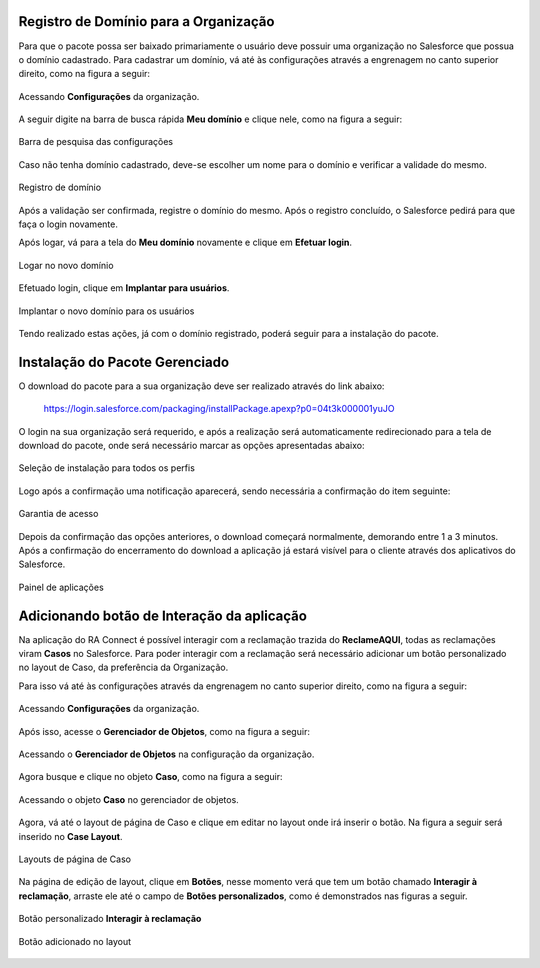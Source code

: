 
Registro de Domínio para a Organização
--------------------------------------


Para que o pacote possa ser baixado primariamente o usuário deve possuir uma organização no Salesforce que possua o domínio cadastrado. Para cadastrar um domínio, vá até às configurações através a engrenagem no canto superior direito, como na figura a seguir: 

.. figure:: img/configuracao.png
    :alt: Solidity logo
    :width: 500px
    :align: center
    
    Acessando **Configurações** da organização.

A seguir digite na barra de busca rápida **Meu domínio** e clique nele, como na figura a seguir:

.. figure:: img/dominio1.png
    :alt: Solidity logo
    :align: center
    
    Barra de pesquisa das configurações

Caso não tenha domínio cadastrado, deve-se escolher um nome para o domínio e verificar a validade do mesmo.

.. figure:: img/dominio2.png
    :alt: Solidity logo
    :align: center
    
    Registro de domínio

Após a validação ser confirmada, registre o domínio do mesmo. Após o registro concluído, o Salesforce pedirá para que faça o login novamente. 

Após logar, vá para a tela do **Meu domínio** novamente e clique em **Efetuar login**.

.. figure:: img/dominio3.png
    :align: center

    Logar no novo domínio

Efetuado login, clique em **Implantar para usuários**.

.. figure:: img/dominio4.png
    :alt: Solidity logo
    :align: center
    
    Implantar o novo domínio para os usuários

Tendo realizado estas ações, já com o domínio registrado, poderá seguir para a instalação do pacote.


Instalação do Pacote Gerenciado
-------------------------------


O download do pacote para a sua organização deve ser realizado através do link abaixo:
         
        https://login.salesforce.com/packaging/installPackage.apexp?p0=04t3k000001yuJO
         
O login na sua organização será requerido, e após a realização será automaticamente redirecionado para a tela de download do pacote, onde será necessário marcar as opções apresentadas abaixo:

.. figure:: img/downloadPacote.png
    :alt: Solidity logo
    :align: center
    
    Seleção de instalação para todos os perfis

Logo após a confirmação uma notificação aparecerá, sendo necessária a confirmação do item seguinte:
   
.. figure:: img/aprovacaoAcesso.png
    :alt: Solidity logo
    :align: center
    
    Garantia de acesso
    
Depois da confirmação das opções anteriores, o download começará normalmente, demorando entre 1 a 3 minutos. Após a confirmação do encerramento do download a aplicação já estará visível para o cliente através dos aplicativos do Salesforce.

.. figure:: img/painelAplicacao.png
    :alt: Solidity logo
    :align: center
    
    Painel de aplicações


Adicionando botão de Interação da aplicação
-------------------------------------------


Na aplicação do RA Connect é possível interagir com a reclamação trazida do **ReclameAQUI**, todas as reclamações viram **Casos** no Salesforce.
Para poder interagir com a reclamação será necessário adicionar um botão personalizado no layout de Caso, da preferência da Organização.

Para isso vá até às configurações através da engrenagem no canto superior direito, como na figura a seguir:

.. figure:: img/configuracao.png
    :alt: Solidity logo
    :align: center
    
    Acessando **Configurações** da organização.

Após isso, acesse o **Gerenciador de Objetos**, como na figura a seguir:

.. figure:: img/gerenciadorObjetos.png
    :alt: Solidity logo
    :align: center
    
    Acessando o **Gerenciador de Objetos** na configuração da organização.

Agora busque e clique no objeto **Caso**, como na figura a seguir:

.. figure:: img/objetoCaso.png
    :alt: Solidity logo
    :align: center
    
    Acessando o objeto **Caso** no gerenciador de objetos.

Agora, vá até o layout de página de Caso e clique em editar no layout onde irá inserir o botão. Na figura a seguir será inserido no **Case Layout**.

.. figure:: img/layoutsCaso.png
    :alt: Solidity logo
    :align: center
    
    Layouts de página de Caso

Na página de edição de layout, clique em **Botões**, nesse momento verá que tem um botão chamado **Interagir à reclamação**, arraste ele até o campo de **Botões personalizados**, como é demonstrados nas figuras a seguir.

.. figure:: img/botaoReclamacao.png
    :alt: Solidity logo
    :align: center
    
    Botão personalizado **Interagir à reclamação**

.. figure:: img/botaoReclamacaoInserido.png
    :alt: Solidity logo
    :align: center
    
    Botão adicionado no layout



